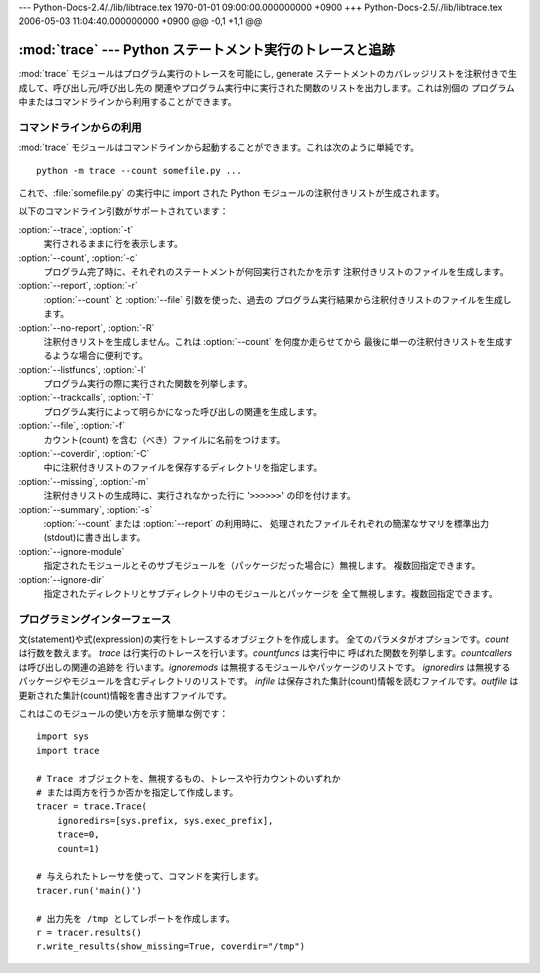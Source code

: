 --- Python-Docs-2.4/./lib/libtrace.tex  1970-01-01 09:00:00.000000000 +0900 +++
Python-Docs-2.5/./lib/libtrace.tex      2006-05-03 11:04:40.000000000 +0900 @@
-0,1 +1,1 @@


:mod:`trace` --- Python ステートメント実行のトレースと追跡
==========================================================

.. module:: trace
   :synopsis: Python ステートメント実行のトレースと追跡


:mod:`trace` モジュールはプログラム実行のトレースを可能にし, generate
ステートメントのカバレッジリストを注釈付きで生成して、呼び出し元/呼び出し先の 関連やプログラム実行中に実行された関数のリストを出力します。これは別個の
プログラム中またはコマンドラインから利用することができます。


.. _trace-cli:

コマンドラインからの利用
------------------------

:mod:`trace` モジュールはコマンドラインから起動することができます。これは次のように単純です。 ::

   python -m trace --count somefile.py ...

これで、:file:`somefile.py` の実行中に import された Python モジュールの注釈付きリストが生成されます。

以下のコマンドライン引数がサポートされています：

:option:`--trace`, :option:`-t`
   実行されるままに行を表示します。

:option:`--count`, :option:`-c`
   プログラム完了時に、それぞれのステートメントが何回実行されたかを示す 注釈付きリストのファイルを生成します。

:option:`--report`, :option:`-r`
   :option:`--count` と :option:`--file` 引数を使った、過去の プログラム実行結果から注釈付きリストのファイルを生成します。

:option:`--no-report`, :option:`-R`
   注釈付きリストを生成しません。これは :option:`--count` を何度か走らせてから 最後に単一の注釈付きリストを生成するような場合に便利です。

:option:`--listfuncs`, :option:`-l`
   プログラム実行の際に実行された関数を列挙します。

:option:`--trackcalls`, :option:`-T`
   プログラム実行によって明らかになった呼び出しの関連を生成します。

:option:`--file`, :option:`-f`
   カウント(count) を含む（べき）ファイルに名前をつけます。

:option:`--coverdir`, :option:`-C`
   中に注釈付きリストのファイルを保存するディレクトリを指定します。

:option:`--missing`, :option:`-m`
   注釈付きリストの生成時に、実行されなかった行に '``>>>>>>``' の印を付けます。

:option:`--summary`, :option:`-s`
   :option:`--count` または :option:`--report` の利用時に、
   処理されたファイルそれぞれの簡潔なサマリを標準出力(stdout)に書き出します。

:option:`--ignore-module`
   指定されたモジュールとそのサブモジュールを（パッケージだった場合に）無視します。 複数回指定できます。

:option:`--ignore-dir`
   指定されたディレクトリとサブディレクトリ中のモジュールとパッケージを 全て無視します。複数回指定できます。


.. _trace-api:

プログラミングインターフェース
------------------------------


.. class:: Trace([count=1[, trace=1[, countfuncs=0[, countcallers=0[, ignoremods=()[, ignoredirs=()[, infile=None[, outfile=None]]]]]]]])

   文(statement)や式(expression)の実行をトレースするオブジェクトを作成します。 全てのパラメタがオプションです。*count*
   は行数を数えます。 *trace* は行実行のトレースを行います。*countfuncs* は実行中に 呼ばれた関数を列挙します。*countcallers*
   は呼び出しの関連の追跡を 行います。*ignoremods* は無視するモジュールやパッケージのリストです。 *ignoredirs*
   は無視するパッケージやモジュールを含むディレクトリのリストです。 *infile* は保存された集計(count)情報を読むファイルです。*outfile* は
   更新された集計(count)情報を書き出すファイルです。


.. method:: Trace.run(cmd)

   *cmd* を、Trace オブジェクトのコントロール下で 現在のトレースパラメタのもとに実行します。


.. method:: Trace.runctx(cmd[, globals=None[, locals=None]])

   *cmd* を、Trace オブジェクトのコントロール下で 現在のトレースパラメタのもと、定義されたグローバルおよびローカル環境で
   実行します。定義しない場合、*globals* と *locals* はデフォルトで 空の辞書となります。


.. method:: Trace.runfunc(func, *args, **kwds)

   与えられた引数の *func* を、Trace オブジェクトのコントロール下で 現在のトレースパラメタのもとに呼び出します。

これはこのモジュールの使い方を示す簡単な例です： ::

   import sys
   import trace

   # Trace オブジェクトを、無視するもの、トレースや行カウントのいずれか
   # または両方を行うか否かを指定して作成します。
   tracer = trace.Trace(
       ignoredirs=[sys.prefix, sys.exec_prefix],
       trace=0,
       count=1)

   # 与えられたトレーサを使って、コマンドを実行します。
   tracer.run('main()')

   # 出力先を /tmp としてレポートを作成します。
   r = tracer.results()
   r.write_results(show_missing=True, coverdir="/tmp")

